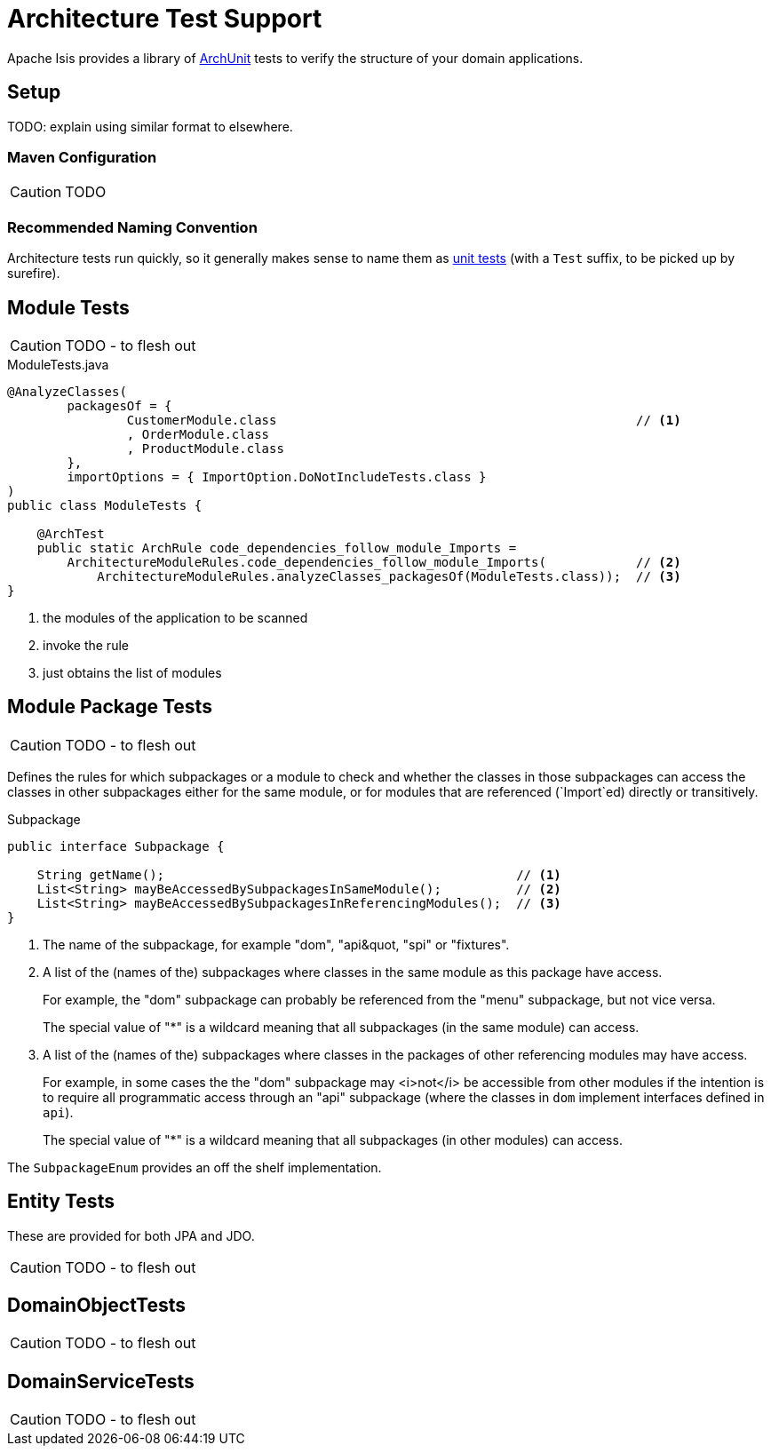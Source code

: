 = Architecture Test Support

:Notice: Licensed to the Apache Software Foundation (ASF) under one or more contributor license agreements. See the NOTICE file distributed with this work for additional information regarding copyright ownership. The ASF licenses this file to you under the Apache License, Version 2.0 (the "License"); you may not use this file except in compliance with the License. You may obtain a copy of the License at. http://www.apache.org/licenses/LICENSE-2.0 . Unless required by applicable law or agreed to in writing, software distributed under the License is distributed on an "AS IS" BASIS, WITHOUT WARRANTIES OR  CONDITIONS OF ANY KIND, either express or implied. See the License for the specific language governing permissions and limitations under the License.

Apache Isis provides a library of link:https://www.archunit.org/[ArchUnit] tests to verify the structure of your domain applications.



== Setup


TODO: explain using similar format to elsewhere.

=== Maven Configuration

CAUTION: TODO

=== Recommended Naming Convention

Architecture tests run quickly, so it generally makes sense to name them as xref:testing:unittestsupport:about.adoc[unit tests] (with a `Test` suffix, to be picked up by surefire).

== Module Tests

CAUTION: TODO - to flesh out

[source,java]
.ModuleTests.java
----
@AnalyzeClasses(
        packagesOf = {
                CustomerModule.class                                                // <.>
                , OrderModule.class
                , ProductModule.class
        },
        importOptions = { ImportOption.DoNotIncludeTests.class }
)
public class ModuleTests {

    @ArchTest
    public static ArchRule code_dependencies_follow_module_Imports =
        ArchitectureModuleRules.code_dependencies_follow_module_Imports(            // <.>
            ArchitectureModuleRules.analyzeClasses_packagesOf(ModuleTests.class));  // <.>
}
----

<.> the modules of the application to be scanned
<.> invoke the rule
<.> just obtains the list of modules


== Module Package Tests

CAUTION: TODO - to flesh out

Defines the rules for which subpackages or a module to check and whether the classes in those subpackages can access the classes in other subpackages either for the same module, or for modules that are referenced (`Import`ed) directly or transitively.


[source,java]
.Subpackage
----
public interface Subpackage {

    String getName();                                               // <.>
    List<String> mayBeAccessedBySubpackagesInSameModule();          // <.>
    List<String> mayBeAccessedBySubpackagesInReferencingModules();  // <.>
}
----

<.> The name of the subpackage, for example &quot;dom&quot;, &quot;api&quot, &quot;spi&quot; or &quot;fixtures&quot;.

<.> A list of the (names of the) subpackages where classes in the same module as this package have access.
+
For example, the &quot;dom&quot; subpackage can probably be referenced from the &quot;menu&quot; subpackage, but not vice versa.
+
The special value of &quot;*&quot; is a wildcard meaning that all subpackages (in the same module) can access.

<.> A list of the (names of the) subpackages where classes in the packages of other referencing modules may have access.
+
For example, in some cases the the &quot;dom&quot; subpackage may <i>not</i> be accessible from other modules if the intention is to require all programmatic access through an &quot;api&quot; subpackage (where the classes in `dom` implement interfaces defined in `api`).
+
The special value of &quot;*&quot; is a wildcard meaning that all subpackages (in other modules) can access.


The `SubpackageEnum` provides an off the shelf implementation.


== Entity Tests

These are provided for both JPA and JDO.

CAUTION: TODO - to flesh out


== DomainObjectTests

CAUTION: TODO - to flesh out

== DomainServiceTests

CAUTION: TODO - to flesh out

